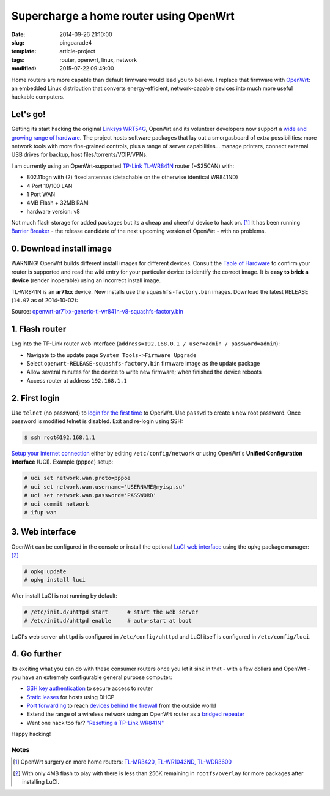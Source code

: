 =======================================
Supercharge a home router using OpenWrt
=======================================

:date: 2014-09-26 21:10:00
:slug: pingparade4
:template: article-project
:tags: router, openwrt, linux, network
:modified: 2015-07-22 09:49:00

.. image:: images/supercharge-router.png
    :alt: Supercharge router with OpenWrt
    :width: 250px
    :height: 257px
    :align: right

Home routers are more capable than default firmware would lead you to believe. I replace that firmware with `OpenWrt <https://openwrt.org/>`_: an embedded Linux distribution that converts energy-efficient, network-capable devices into much more useful hackable computers.

Let's go!
=========

Getting its start hacking the original `Linksys WRT54G <https://en.wikipedia.org/wiki/Linksys_WRT54G_series#WRT54G>`_, OpenWrt and its volunteer developers now support a `wide and growing range of hardware <http://wiki.openwrt.org/toh/start>`_. The project hosts software packages that lay out a smorgasboard of extra possibilities: more network tools with more fine-grained controls, plus a range of server capabilities... manage printers, connect external USB drives for backup, host files/torrents/VOIP/VPNs.

I am currently using an OpenWrt-supported `TP-Link TL-WR841N <http://wiki.openwrt.org/toh/tp-link/tl-wr841nd>`_ router (~$25CAN) with:

* 802.11bgn with (2) fixed antennas (detachable on the otherwise identical WR841ND)
* 4 Port 10/100 LAN
* 1 Port WAN
* 4MB Flash + 32MB RAM
* hardware version: v8

Not much flash storage for added packages but its a cheap and cheerful device to hack on. [1]_ It has been running `Barrier Breaker <http://wiki.openwrt.org/doc/barrier.breaker>`_  - the release candidate of the next upcoming version of OpenWrt - with no problems.

0. Download install image
=========================

.. role:: warning

:warning:`WARNING!` OpenWrt builds different install images for different devices. Consult the `Table of Hardware <http://wiki.openwrt.org/toh/start>`_ to confirm your router is supported and read the wiki entry for your particular device to identify the correct image. It is **easy to brick a device** (render inoperable) using an incorrect install image.

TL-WR841N is an **ar71xx** device. New installs use the ``squashfs-factory.bin`` images. Download the latest RELEASE (``14.07`` as of 2014-10-02):

Source: `openwrt-ar71xx-generic-tl-wr841n-v8-squashfs-factory.bin <http://downloads.openwrt.org/barrier_breaker/14.07/ar71xx/generic/openwrt-ar71xx-generic-tl-wr841n-v8-squashfs-factory.bin>`_

1. Flash router
===============

Log into the TP-Link router web interface (``address=192.168.0.1 / user=admin / password=admin``):

* Navigate to the update page ``System Tools->Firmware Upgrade``
* Select ``openwrt-RELEASE-squashfs-factory.bin`` firmware image as the update package
* Allow several minutes for the device to write new firmware; when finished the device reboots
* Access router at address ``192.168.1.1``

2. First login
==============

Use ``telnet`` (no password) to `login for the first time <http://wiki.openwrt.org/doc/howto/firstlogin>`_ to OpenWrt. Use ``passwd`` to create a new root password. Once password is modified telnet is disabled. Exit and re-login using SSH:

.. code-block:: bash

    $ ssh root@192.168.1.1

`Setup your internet connection <http://wiki.openwrt.org/doc/howto/internet.connection>`_ either by editing ``/etc/config/network`` or using OpenWrt's **Unified Configuration Interface** (UCI). Example (``pppoe``) setup:

.. code-block:: bash

    # uci set network.wan.proto=pppoe
    # uci set network.wan.username='USERNAME@myisp.su'
    # uci set network.wan.password='PASSWORD'
    # uci commit network
    # ifup wan

3. Web interface
================

OpenWrt can be configured in the console or install the optional `LuCI web interface <http://wiki.openwrt.org/doc/howto/luci.essentials>`_ using the ``opkg`` package manager: [2]_

.. code-block:: bash

    # opkg update
    # opkg install luci

After install LuCI is not running by default:

.. code-block:: bash

    # /etc/init.d/uhttpd start      # start the web server
    # /etc/init.d/uhttpd enable     # auto-start at boot

LuCI's web server ``uhttpd`` is configured in ``/etc/config/uhttpd`` and LuCI itself is configured in ``/etc/config/luci``.

.. image:: images/pingparade4-1.png
    :alt: LuCI login
    :width: 960px
    :height: 300px

4. Go further
=============

Its exciting what you can do with these consumer routers once you let it sink in that - with a few dollars and OpenWrt - you have an extremely configurable general purpose computer:

* `SSH key authentication <http://www.circuidipity.com/secure-remote-access-using-ssh-keys.html>`_ to secure access to router
* `Static leases <http://www.circuidipity.com/20141001.html>`_ for hosts using DHCP
* `Port forwarding <http://www.circuidipity.com/20141006.html>`_ to reach `devices behind the firewall <http://www.circuidipity.com/raspberry-pi-home-server.html>`_ from the outside world
* Extend the range of a wireless network using an OpenWrt router as a `bridged repeater <http://www.circuidipity.com/openwrt-bridged-repeater.html>`_
* Went one hack too far? `"Resetting a TP-Link WR841N" <http://gilesorr.com/blog/wr841n-reset.html>`_

Happy hacking!

Notes
-----

.. [1] OpenWrt surgery on more home routers: `TL-MR3420, TL-WR1043ND, TL-WDR3600 <http://www.circuidipity.com/supercharge-a-home-router-using-openwrt-pt2.html>`_
.. [2] With only 4MB flash to play with there is less than 256K remaining in ``rootfs/overlay`` for more packages after installing LuCI.
